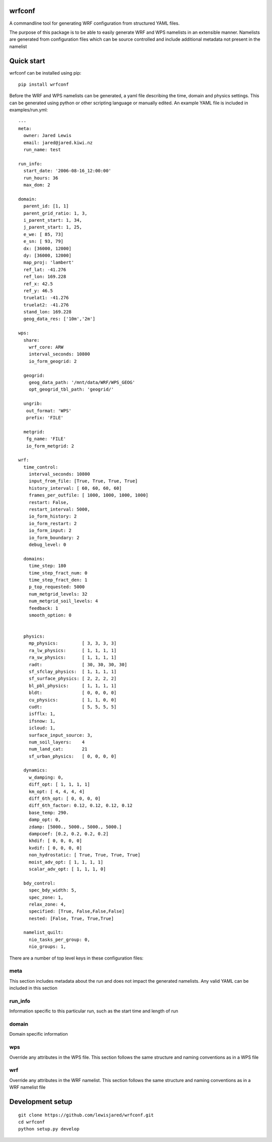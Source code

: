 wrfconf
=======

A commandline tool for generating WRF configuration from structured YAML files.

The purpose of this package is to be able to easily generate WRF and WPS namelists in an extensible manner. Namelists are generated from configuration
files which can be source controlled and include additional metadata not present in the namelist

Quick start
============

wrfconf can be installed using pip:

::

    pip install wrfconf

Before the WRF and WPS namelists can be generated, a yaml file describing the time, domain and physics settings. This can be generated using python or
other scripting language or manually edited. An example YAML file is included in examples/run.yml:

::

    ---
    meta:
      owner: Jared Lewis
      email: jared@jared.kiwi.nz
      run_name: test

    run_info:
      start_date: '2006-08-16_12:00:00'
      run_hours: 36
      max_dom: 2

    domain:
      parent_id: [1, 1]
      parent_grid_ratio: 1, 3,
      i_parent_start: 1, 34,
      j_parent_start: 1, 25,
      e_we: [ 85, 73]
      e_sn: [ 93, 79]
      dx: [36000, 12000]
      dy: [36000, 12000]
      map_proj: 'lambert'
      ref_lat: -41.276
      ref_lon: 169.228
      ref_x: 42.5
      ref_y: 46.5
      truelat1: -41.276
      truelat2: -41.276
      stand_lon: 169.228
      geog_data_res: ['10m','2m']

    wps:
      share:
        wrf_core: ARW
        interval_seconds: 10800
        io_form_geogrid: 2

      geogrid:
        geog_data_path: '/mnt/data/WRF/WPS_GEOG'
        opt_geogrid_tbl_path: 'geogrid/'

      ungrib:
       out_format: 'WPS'
       prefix: 'FILE'

      metgrid:
       fg_name: 'FILE'
       io_form_metgrid: 2

    wrf:
      time_control:
        interval_seconds: 10800
        input_from_file: [True, True, True, True]
        history_interval: [ 60, 60, 60, 60]
        frames_per_outfile: [ 1000, 1000, 1000, 1000]
        restart: False,
        restart_interval: 5000,
        io_form_history: 2
        io_form_restart: 2
        io_form_input: 2
        io_form_boundary: 2
        debug_level: 0

      domains:
        time_step: 180
        time_step_fract_num: 0
        time_step_fract_den: 1
        p_top_requested: 5000
        num_metgrid_levels: 32
        num_metgrid_soil_levels: 4
        feedback: 1
        smooth_option: 0


      physics:
        mp_physics:         [ 3, 3, 3, 3]
        ra_lw_physics:      [ 1, 1, 1, 1]
        ra_sw_physics:      [ 1, 1, 1, 1]
        radt:               [ 30, 30, 30, 30]
        sf_sfclay_physics:  [ 1, 1, 1, 1]
        sf_surface_physics: [ 2, 2, 2, 2]
        bl_pbl_physics:     [ 1, 1, 1, 1]
        bldt:               [ 0, 0, 0, 0]
        cu_physics:         [ 1, 1, 0, 0]
        cudt:               [ 5, 5, 5, 5]
        isfflx: 1,
        ifsnow: 1,
        icloud: 1,
        surface_input_source: 3,
        num_soil_layers:    4
        num_land_cat:       21
        sf_urban_physics:   [ 0, 0, 0, 0]

      dynamics:
        w_damping: 0,
        diff_opt: [ 1, 1, 1, 1]
        km_opt: [ 4, 4, 4, 4]
        diff_6th_opt: [ 0, 0, 0, 0]
        diff_6th_factor: 0.12, 0.12, 0.12, 0.12
        base_temp: 290.
        damp_opt: 0,
        zdamp: [5000., 5000., 5000., 5000.]
        dampcoef: [0.2, 0.2, 0.2, 0.2]
        khdif: [ 0, 0, 0, 0]
        kvdif: [ 0, 0, 0, 0]
        non_hydrostatic: [ True, True, True, True]
        moist_adv_opt: [ 1, 1, 1, 1]
        scalar_adv_opt: [ 1, 1, 1, 0]

      bdy_control:
        spec_bdy_width: 5,
        spec_zone: 1,
        relax_zone: 4,
        specified: [True, False,False,False]
        nested: [False, True, True,True]

      namelist_quilt:
        nio_tasks_per_group: 0,
        nio_groups: 1,

There are a number of top level keys in these configuration files:

meta
----

This section includes metadata about the run and does not impact the generated namelists. Any valid YAML can be included in this section

run_info
--------

Information specific to this particular run, such as the start time and length of run

domain
------

Domain specific information

wps
---

Override any attributes in the WPS file. This section follows the same structure and naming conventions as in a WPS file

wrf
---

Override any attributes in the WRF namelist. This section follows the same structure and naming conventions as in a WRF namelist file

Development setup
==================

::

    git clone https://github.com/lewisjared/wrfconf.git
    cd wrfconf
    python setup.py develop
